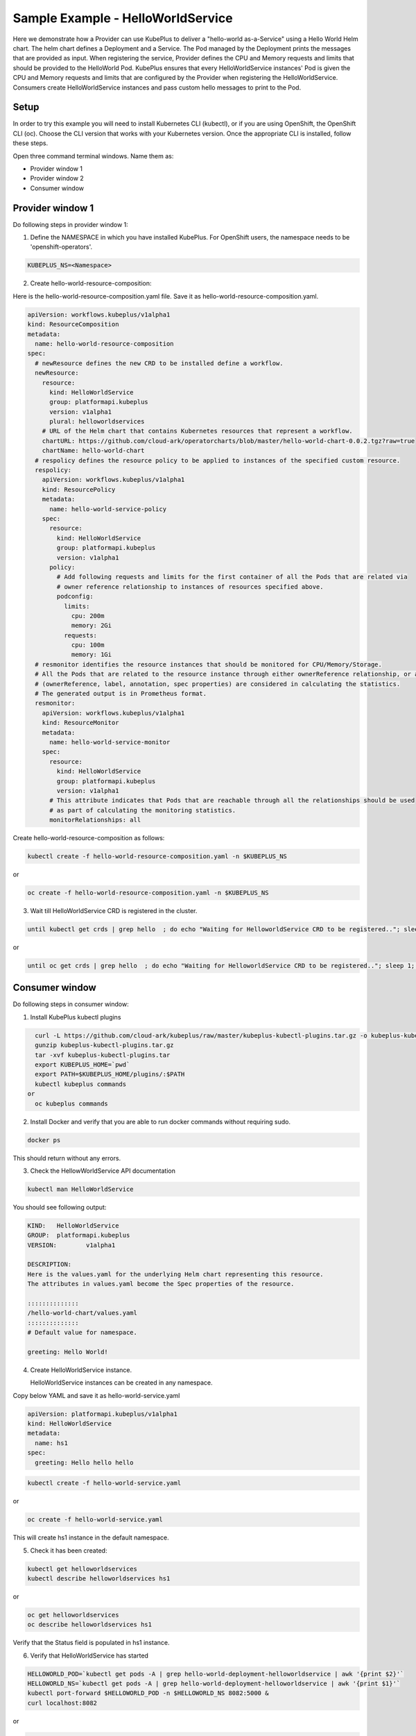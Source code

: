 ===================================
Sample Example - HelloWorldService
===================================

Here we demonstrate how a Provider can use KubePlus to deliver a "hello-world as-a-Service" using a Hello World Helm chart.
The helm chart defines a Deployment and a Service. The Pod managed
by the Deployment prints the messages that are provided as input.
When registering the service, Provider defines the CPU and Memory requests and limits that should be provided to the HelloWorld Pod. KubePlus ensures that every HelloWorldService instances' Pod is given the CPU and Memory requests and limits that are configured by the Provider when registering the HelloWorldService. Consumers create HelloWorldService instances 
and pass custom hello messages to print to the Pod.

Setup
------

In order to try this example you will need to install Kubernetes CLI (kubectl), or if you are using OpenShift, the OpenShift CLI (oc).
Choose the CLI version that works with your Kubernetes version.
Once the appropriate CLI is installed, follow these steps.

Open three command terminal windows. Name them as:

- Provider window 1
- Provider window 2
- Consumer window 

Provider window 1
------------------

Do following steps in provider window 1:

1. Define the NAMESPACE in which you have installed KubePlus.
   For OpenShift users, the namespace needs to be 'openshift-operators'.

.. code-block:: bash

    KUBEPLUS_NS=<Namespace>

2. Create hello-world-resource-composition:

Here is the hello-world-resource-composition.yaml file. Save it as hello-world-resource-composition.yaml.

.. code-block:: bash

	apiVersion: workflows.kubeplus/v1alpha1
	kind: ResourceComposition
	metadata:
	  name: hello-world-resource-composition
	spec:
	  # newResource defines the new CRD to be installed define a workflow.
	  newResource:
	    resource:
	      kind: HelloWorldService
	      group: platformapi.kubeplus
	      version: v1alpha1
	      plural: helloworldservices
	    # URL of the Helm chart that contains Kubernetes resources that represent a workflow.
	    chartURL: https://github.com/cloud-ark/operatorcharts/blob/master/hello-world-chart-0.0.2.tgz?raw=true
	    chartName: hello-world-chart
	  # respolicy defines the resource policy to be applied to instances of the specified custom resource.
	  respolicy:
	    apiVersion: workflows.kubeplus/v1alpha1
	    kind: ResourcePolicy 
	    metadata:
	      name: hello-world-service-policy
	    spec:
	      resource:
	        kind: HelloWorldService 
	        group: platformapi.kubeplus
	        version: v1alpha1
	      policy:
	        # Add following requests and limits for the first container of all the Pods that are related via 
	        # owner reference relationship to instances of resources specified above.
	        podconfig:
	          limits:
	            cpu: 200m
	            memory: 2Gi
	          requests:
	            cpu: 100m
	            memory: 1Gi
	  # resmonitor identifies the resource instances that should be monitored for CPU/Memory/Storage.
	  # All the Pods that are related to the resource instance through either ownerReference relationship, or all the relationships
	  # (ownerReference, label, annotation, spec properties) are considered in calculating the statistics. 
	  # The generated output is in Prometheus format.
	  resmonitor:
	    apiVersion: workflows.kubeplus/v1alpha1
	    kind: ResourceMonitor
	    metadata:
	      name: hello-world-service-monitor
	    spec:
	      resource:
	        kind: HelloWorldService 
	        group: platformapi.kubeplus
	        version: v1alpha1
	      # This attribute indicates that Pods that are reachable through all the relationships should be used
	      # as part of calculating the monitoring statistics.
	      monitorRelationships: all

Create hello-world-resource-composition as follows:

.. code-block:: bash

    kubectl create -f hello-world-resource-composition.yaml -n $KUBEPLUS_NS

or

.. code-block:: bash

    oc create -f hello-world-resource-composition.yaml -n $KUBEPLUS_NS


3. Wait till HelloWorldService CRD is registered in the cluster.

.. code-block:: bash

    until kubectl get crds | grep hello  ; do echo "Waiting for HelloworldService CRD to be registered.."; sleep 1; done

or

.. code-block:: bash

    until oc get crds | grep hello  ; do echo "Waiting for HelloworldService CRD to be registered.."; sleep 1; done

Consumer window
----------------

Do following steps in consumer window:

1. Install KubePlus kubectl plugins

.. code-block:: bash

    curl -L https://github.com/cloud-ark/kubeplus/raw/master/kubeplus-kubectl-plugins.tar.gz -o kubeplus-kubectl-plugins.tar.gz
    gunzip kubeplus-kubectl-plugins.tar.gz
    tar -xvf kubeplus-kubectl-plugins.tar
    export KUBEPLUS_HOME=`pwd`
    export PATH=$KUBEPLUS_HOME/plugins/:$PATH
    kubectl kubeplus commands
  or
    oc kubeplus commands

2. Install Docker and verify that you are able to run docker commands without requiring sudo.

.. code-block:: bash

	docker ps

This should return without any errors.

3. Check the HellowWorldService API documentation

.. code-block:: bash

	kubectl man HelloWorldService

You should see following output:

.. code-block:: bash

	KIND:	HelloWorldService
	GROUP:	platformapi.kubeplus
	VERSION:	v1alpha1

	DESCRIPTION:
	Here is the values.yaml for the underlying Helm chart representing this resource.
	The attributes in values.yaml become the Spec properties of the resource.

	::::::::::::::
	/hello-world-chart/values.yaml
	::::::::::::::
	# Default value for namespace.

	greeting: Hello World!


4. Create HelloWorldService instance. 

   HelloWorldService instances can be created in any namespace.

Copy below YAML and save it as hello-world-service.yaml

.. code-block:: bash

	apiVersion: platformapi.kubeplus/v1alpha1
	kind: HelloWorldService 
	metadata:
	  name: hs1
	spec:
	  greeting: Hello hello hello

.. code-block:: bash

    kubectl create -f hello-world-service.yaml

or

.. code-block:: bash

    oc create -f hello-world-service.yaml

This will create hs1 instance in the default namespace.

5. Check it has been created:

.. code-block:: bash

     kubectl get helloworldservices
     kubectl describe helloworldservices hs1

or

.. code-block:: bash

     oc get helloworldservices
     oc describe helloworldservices hs1

Verify that the Status field is populated in hs1 instance.


6. Verify that HelloWorldService has started

.. code-block:: bash

    HELLOWORLD_POD=`kubectl get pods -A | grep hello-world-deployment-helloworldservice | awk '{print $2}'`
    HELLOWORLD_NS=`kubectl get pods -A | grep hello-world-deployment-helloworldservice | awk '{print $1}'`
    kubectl port-forward $HELLOWORLD_POD -n $HELLOWORLD_NS 8082:5000 &
    curl localhost:8082

or

.. code-block:: bash

     HELLOWORLD_POD=`oc get pods -A | grep hello-world-deployment-helloworldservice | awk '{print $2}'`
     HELLOWORLD_NS=`oc get pods -A | grep hello-world-deployment-helloworldservice | awk '{print $1}'`
     oc port-forward $HELLOWORLD_POD -n $HELLOWORLD_NS 8082:5000 &
     curl localhost:8082

You should see following output:

.. code-block:: bash

	Hello hello hello

7. Verify resource requests and limits have been set on the Pod that belongs to HelloWorldService instance.

.. code-block:: bash

	kubectl get pods $HELLOWORLD_POD -n $HELLOWORLD_NS -o json | jq -r '.spec.containers[0].resources'

or

.. code-block:: bash
   
    oc get pods $HELLOWORLD_POD -n $HELLOWORLD_NS -o json | jq -r '.spec.containers[0].resources'


You should see following output:

.. image:: hello-world-resources.png
   :align: center
   :height: 150px
   :width: 200px

8. Check resource relationship graph for HelloWorldService instance:

.. code-block:: bash

    kubectl connections HelloWorldService hs1 $HELLOWORLD_NS

or

.. code-block:: bash

    oc connections HelloWorldService hs1 $HELLOWORLD_NS

You should see following output:

.. image:: hello-world-connections-flat.png
   :align: center

9. (Only on Linux or MacOS) Visualize the relationship graph:

.. code-block:: bash

    kubectl connections HelloWorldService hs1 $HELLOWORLD_NS -o png

or

.. code-block:: bash

    oc connections HelloWorldService hs1 $HELLOWORLD_NS -o png


.. image:: hello-world-connections-png.png
   :align: center


Provider window 1
-----------------

Back on the provider window 1, perform following steps:

.. code-block:: bash

    KUBEPLUS_POD=`kubectl get pods -A | grep kubeplus-deployment | awk '{print $2}'`

    KUBEPLUS_NS=`kubectl get pods -A | grep kubeplus-deployment | awk '{print $1}'`

    kubectl port-forward $KUBEPLUS_POD -n $KUBEPLUS_NS 8081:8090

or

.. code-block:: bash

    KUBEPLUS_POD=`oc get pods -A | grep kubeplus-deployment | awk '{print $2}'`

    KUBEPLUS_NS=`oc get pods -A | grep kubeplus-deployment | awk '{print $1}'`

    oc port-forward $KUBEPLUS_POD -n $KUBEPLUS_NS 8081:8090


Provider window 2
------------------

In provider window 2, get CPU/Memory/Storage/Network metrics for HelloWorldService instance:

.. code-block:: bash

    HELLOWORLD_NS=`kubectl get pods -A | grep hello-world-deployment-helloworldservice | awk '{print $1}'`

or

.. code-block:: bash

    HELLOWORLD_NS=`oc get pods -A | grep hello-world-deployment-helloworldservice | awk '{print $1}'`


.. code-block:: bash

    curl -kv "http://127.0.0.1:8081/apis/kubeplus/metrics?kind=HelloWorldService&instance=hs1&namespace=$HELLOWORLD_NS"

You should see output of the following form:

.. image:: hello-world-metrics.png
   :align: center





